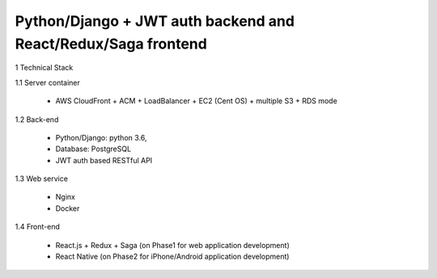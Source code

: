 ==============================================================
Python/Django + JWT auth backend and React/Redux/Saga frontend
==============================================================

1 Technical Stack

1.1 Server container

	- AWS CloudFront + ACM + LoadBalancer + EC2 (Cent OS) + multiple S3 + RDS mode

1.2 Back-end

	- Python/Django: python 3.6,

	- Database: PostgreSQL

	- JWT auth based RESTful API

1.3 Web service

	- Nginx

	- Docker

1.4 Front-end

	- React.js + Redux + Saga (on Phase1 for web application development)

	- React Native (on Phase2 for iPhone/Android application development)
